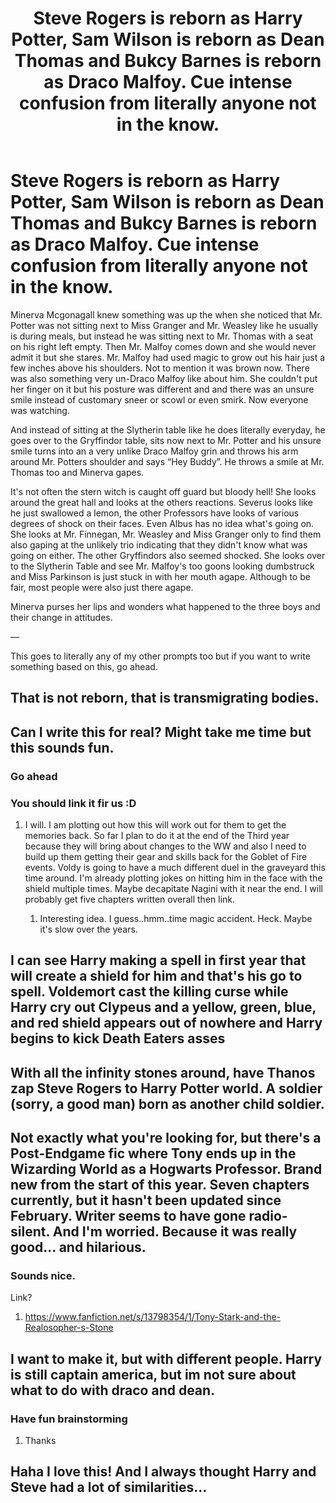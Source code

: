 #+TITLE: Steve Rogers is reborn as Harry Potter, Sam Wilson is reborn as Dean Thomas and Bukcy Barnes is reborn as Draco Malfoy. Cue intense confusion from literally anyone not in the know.

* Steve Rogers is reborn as Harry Potter, Sam Wilson is reborn as Dean Thomas and Bukcy Barnes is reborn as Draco Malfoy. Cue intense confusion from literally anyone not in the know.
:PROPERTIES:
:Author: HELLOOOOOOooooot
:Score: 60
:DateUnix: 1618681730.0
:DateShort: 2021-Apr-17
:FlairText: Prompt
:END:
Minerva Mcgonagall knew something was up the when she noticed that Mr. Potter was not sitting next to Miss Granger and Mr. Weasley like he usually is during meals, but instead he was sitting next to Mr. Thomas with a seat on his right left empty. Then Mr. Malfoy comes down and she would never admit it but she stares. Mr. Malfoy had used magic to grow out his hair just a few inches above his shoulders. Not to mention it was brown now. There was also something very un-Draco Malfoy like about him. She couldn't put her finger on it but his posture was different and and there was an unsure smile instead of customary sneer or scowl or even smirk. Now everyone was watching.

And instead of sitting at the Slytherin table like he does literally everyday, he goes over to the Gryffindor table, sits now next to Mr. Potter and his unsure smile turns into an a very unlike Draco Malfoy grin and throws his arm around Mr. Potters shoulder and says “Hey Buddy”. He throws a smile at Mr. Thomas too and Minerva gapes.

It's not often the stern witch is caught off guard but bloody hell! She looks around the great hall and looks at the others reactions. Severus looks like he just swallowed a lemon, the other Professors have looks of various degrees of shock on their faces. Even Albus has no idea what's going on. She looks at Mr. Finnegan, Mr. Weasley and Miss Granger only to find them also gaping at the unlikely trio indicating that they didn't know what was going on either. The other Gryffindors also seemed shocked. She looks over to the Slytherin Table and see Mr. Malfoy's too goons looking dumbstruck and Miss Parkinson is just stuck in with her mouth agape. Although to be fair, most people were also just there agape.

Minerva purses her lips and wonders what happened to the three boys and their change in attitudes.

---

This goes to literally any of my other prompts too but if you want to write something based on this, go ahead.


** That is not reborn, that is transmigrating bodies.
:PROPERTIES:
:Author: Mestrehunter
:Score: 50
:DateUnix: 1618683868.0
:DateShort: 2021-Apr-17
:END:


** Can I write this for real? Might take me time but this sounds fun.
:PROPERTIES:
:Author: Hawkmaster94
:Score: 14
:DateUnix: 1618687419.0
:DateShort: 2021-Apr-17
:END:

*** Go ahead
:PROPERTIES:
:Author: HELLOOOOOOooooot
:Score: 10
:DateUnix: 1618687444.0
:DateShort: 2021-Apr-17
:END:


*** You should link it fir us :D
:PROPERTIES:
:Author: FireflyArc
:Score: 2
:DateUnix: 1618693409.0
:DateShort: 2021-Apr-18
:END:

**** I will. I am plotting out how this will work out for them to get the memories back. So far I plan to do it at the end of the Third year because they will bring about changes to the WW and also I need to build up them getting their gear and skills back for the Goblet of Fire events. Voldy is going to have a much different duel in the graveyard this time around. I'm already plotting jokes on hitting him in the face with the shield multiple times. Maybe decapitate Nagini with it near the end. I will probably get five chapters written overall then link.
:PROPERTIES:
:Author: Hawkmaster94
:Score: 7
:DateUnix: 1618703070.0
:DateShort: 2021-Apr-18
:END:

***** Interesting idea. I guess..hmm..time magic accident. Heck. Maybe it's slow over the years.
:PROPERTIES:
:Author: FireflyArc
:Score: 0
:DateUnix: 1618723850.0
:DateShort: 2021-Apr-18
:END:


** I can see Harry making a spell in first year that will create a shield for him and that's his go to spell. Voldemort cast the killing curse while Harry cry out Clypeus and a yellow, green, blue, and red shield appears out of nowhere and Harry begins to kick Death Eaters asses
:PROPERTIES:
:Author: Hufflepuffzd96
:Score: 13
:DateUnix: 1618687268.0
:DateShort: 2021-Apr-17
:END:


** With all the infinity stones around, have Thanos zap Steve Rogers to Harry Potter world. A soldier (sorry, a good man) born as another child soldier.
:PROPERTIES:
:Author: Likhari
:Score: 12
:DateUnix: 1618687252.0
:DateShort: 2021-Apr-17
:END:


** Not exactly what you're looking for, but there's a Post-Endgame fic where Tony ends up in the Wizarding World as a Hogwarts Professor. Brand new from the start of this year. Seven chapters currently, but it hasn't been updated since February. Writer seems to have gone radio-silent. And I'm worried. Because it was really good... and hilarious.
:PROPERTIES:
:Author: VarnusJulius
:Score: 3
:DateUnix: 1618755846.0
:DateShort: 2021-Apr-18
:END:

*** Sounds nice.

Link?
:PROPERTIES:
:Author: HELLOOOOOOooooot
:Score: 3
:DateUnix: 1618755891.0
:DateShort: 2021-Apr-18
:END:

**** [[https://www.fanfiction.net/s/13798354/1/Tony-Stark-and-the-Realosopher-s-Stone]]
:PROPERTIES:
:Author: VarnusJulius
:Score: 2
:DateUnix: 1618755977.0
:DateShort: 2021-Apr-18
:END:


** I want to make it, but with different people. Harry is still captain america, but im not sure about what to do with draco and dean.
:PROPERTIES:
:Author: ju88A4
:Score: 2
:DateUnix: 1618846218.0
:DateShort: 2021-Apr-19
:END:

*** Have fun brainstorming
:PROPERTIES:
:Author: HELLOOOOOOooooot
:Score: 1
:DateUnix: 1618846263.0
:DateShort: 2021-Apr-19
:END:

**** Thanks
:PROPERTIES:
:Author: ju88A4
:Score: 1
:DateUnix: 1618864552.0
:DateShort: 2021-Apr-20
:END:


** Haha I love this! And I always thought Harry and Steve had a lot of similarities...
:PROPERTIES:
:Author: LaLa_17
:Score: 1
:DateUnix: 1618712161.0
:DateShort: 2021-Apr-18
:END:
